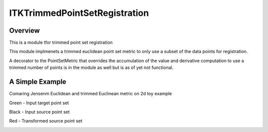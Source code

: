 ITKTrimmedPointSetRegistration
=================================

.. image:: https://dev.azure.com/InsightSoftwareConsortium/ITKModules/_apis/build/status/itktrimmedpointsetregistration?branchName=master
    :target: https://dev.azure.com/InsightSoftwareConsortium/ITKModules/_build/latest?definitionId=8&branchName=master
    :alt:    Build Status

.. image:: https://img.shields.io/pypi/v/itk-trimmedpointsetregistration.svg
    :target: https://pypi.python.org/pypi/itk-trimmedpointsetregistration
    :alt: PyPI Version

.. image:: https://img.shields.io/badge/License-Apache%202.0-blue.svg
    :target: https://github.com/InsightSoftwareConsortium/ITKTrimmedPointSetRegistration/blob/master/LICENSE)
    :alt: License

Overview
--------

This is a module tfor trimmed point set registration

This module implmenets a trimmed euclidean point set metric to only use a subset of the data points for registration.


A decorator to the PointSetMetric that overrides the accumulation of the value and derivative computation to use a trimmed 
number of points is in the module as well but is as of yet not functional.


A Simple Example
----------------

Comaring Jensenm Euclidean and trimmed Euclinean metric on 2d toy example

Green - Input target point set

Black - Input source point set

Red -  Transformed source point set

.. image:: Documentation/Figures/jensen.png
.. image:: Documentation/Figures/euclidean.png
.. image:: Documentation/Figures/trimmed-euclidean.png
